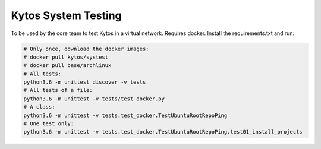 Kytos System Testing
====================

To be used by the core team to test Kytos in a virtual network. Requires docker.
Install the requirements.txt and run:

.. code-block:: bash

  # Only once, download the docker images:
  # docker pull kytos/systest
  # docker pull base/archlinux
  # All tests:
  python3.6 -m unittest discover -v tests
  # All tests of a file:
  python3.6 -m unittest -v tests/test_docker.py
  # A class:
  python3.6 -m unittest -v tests.test_docker.TestUbuntuRootRepoPing
  # One test only:
  python3.6 -m unittest -v tests.test_docker.TestUbuntuRootRepoPing.test01_install_projects
